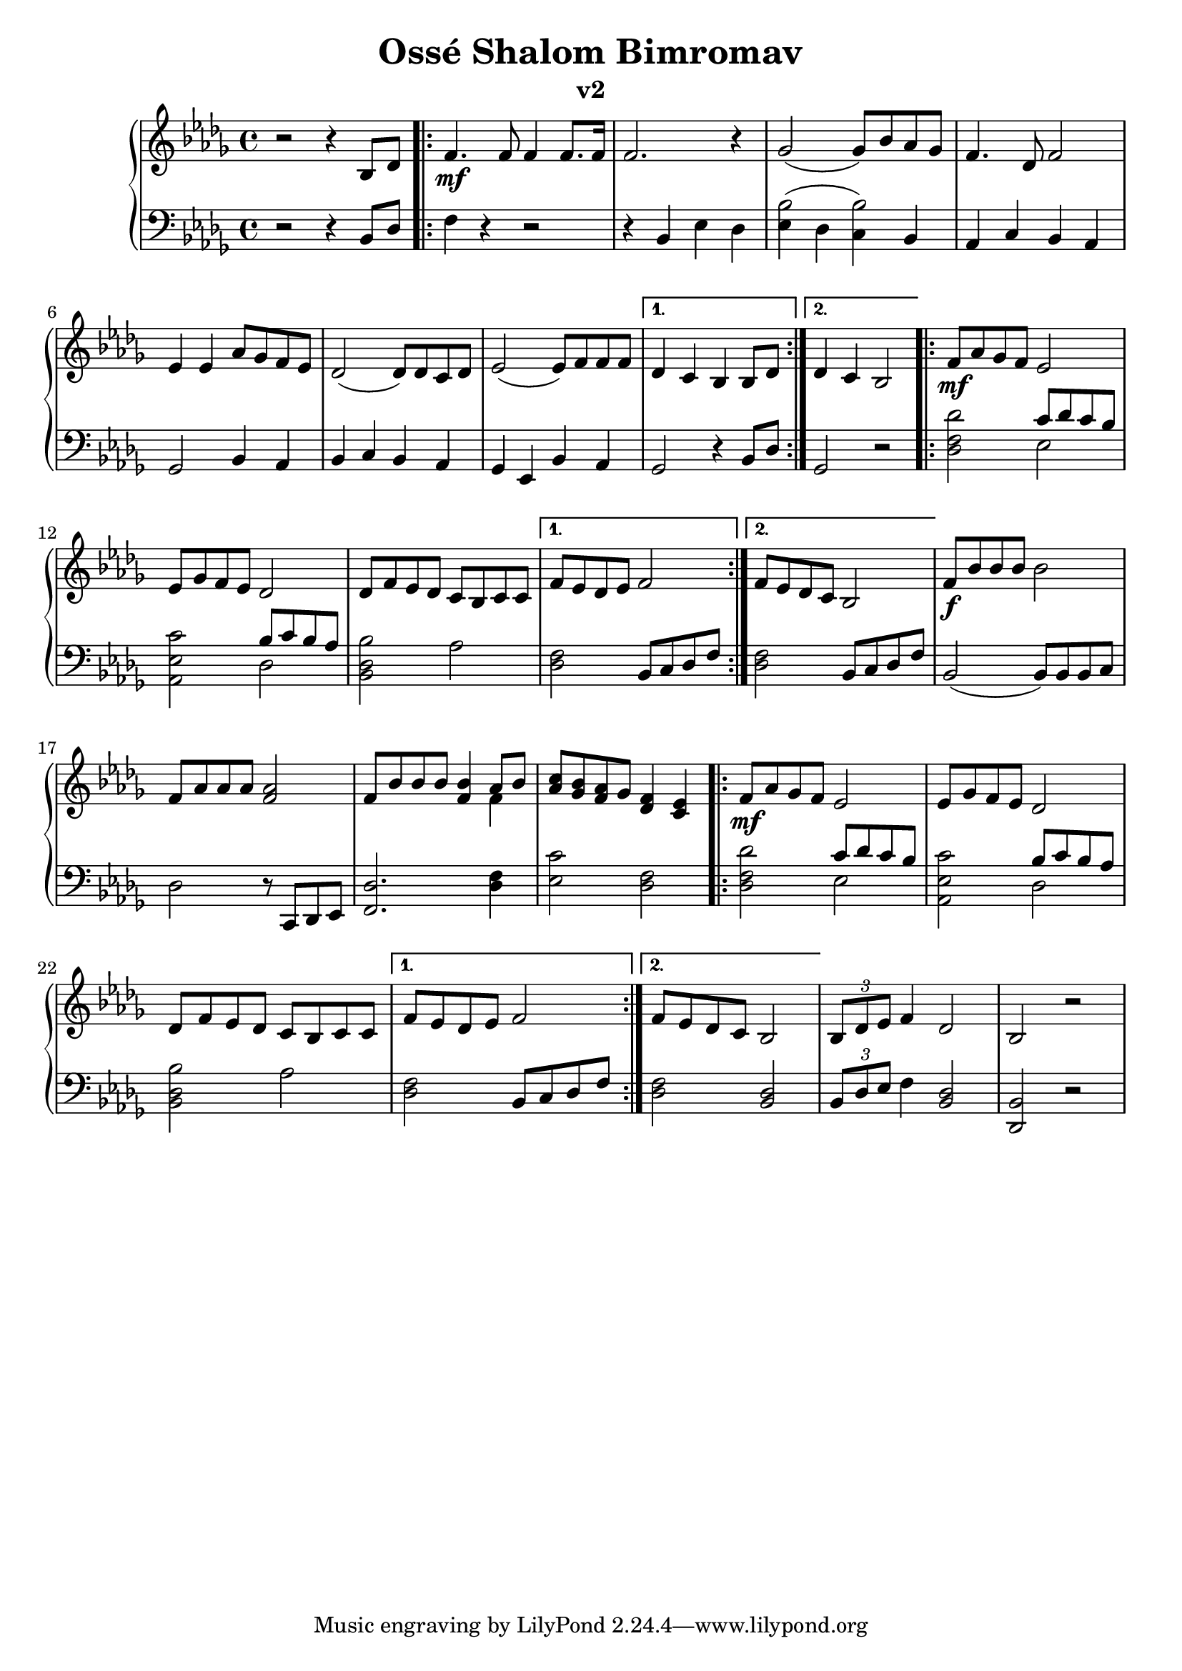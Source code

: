 \version "2.18.2"

\header {
	title = "Ossé Shalom Bimromav"
	subtitle = "v2"
	}

milieuU = \relative c {
\repeat volta 2 {
f'8\mf aes ges f ees2 | 
ees8 ges f ees des2 |
des8 f ees des c bes c c
}

\alternative {
 { f8 ees des ees f2 |}
 { f8 ees des c bes2  |}
}
}

upper = \relative c' {
  \clef treble
  \key bes \minor
  \time 4/4

r2 r4  bes8 des |
\repeat volta 2 {
  f4.\mf f8 f4 f8. f16 |
  f2. r4 | ges2 (ges8) bes8 aes8 ges8 |
  f4. des8 f2 | ees4 ees aes8 ges f es8 |
  des2 (des8) des c des |  ees2  (ees8) f8 f8 f8  |
}

\alternative {
 { des4 c bes bes8 des  |}
 { des4 c bes2  |}
}

\milieuU

f'8\f bes bes bes bes2 |
f8 aes aes aes <f aes>2 |
f8 bes bes bes <f bes>4 << {aes8 bes8} \\ {f4} >> |
< aes c>8 <ges bes> <f aes> ges <des f>4 <c ees>4 |

\milieuU

\tuplet 3/2 {bes8 des ees} f4 des2 | bes2 r2 |

}




lower = \relative c {
  \clef bass
  \key bes \minor
  \time 4/4

  r2 r4 bes8 des |
\repeat volta 2 {
 f4 r4 r2 | r4 bes, ees des |
 << {bes'2 (bes2)} { ees,4  des c bes} >> |
  aes c bes aes | ges2 bes4 aes4 |
  bes4 c bes aes | ges ees bes'4 aes4 | }

\alternative {
 { ges2 r4 bes8 des8 |}
 { ges,2 r2 |}
}

\repeat volta 2 {
<des' f des'>2 <<  {c'8 des8 c8 bes8 } \\ { ees,2 } >> |
<aes, ees' c'>2 << {bes'8 c bes aes }  \\ { des,2} >> |
<bes des bes'>2 aes'2
}

\alternative {
 { <des, f>2 bes8 c des f }
 { <des f>2 bes8 c des f }
}

bes,2
(bes8) bes bes c  |
des2 r8 c, des ees  |
<f des'>2. <des' f>4 |
<ees c'>2 <des f>2 |

\repeat volta 2 {
<des f des'>2 <<  {c'8 des8 c8 bes8 } \\ { ees,2 } >> |
<aes, ees' c'>2 << {bes'8 c bes aes }  \\ { des,2} >> |
<bes des bes'>2 aes'2
}

\alternative {
 { <des, f>2 bes8 c des f }
 { <des f>2 <bes des>2 }
}

\tuplet 3/2 {bes8 des ees} f4 <bes, des>2 | <des, bes'>2 r2 |

}


\score {
  \new PianoStaff <<
    % \set PianoStaff.instrumentName = #"Piano  "
    \new Staff = "upper" \upper
    \new Staff = "lower" \lower
  >>
  \layout { }
  \midi { }
}
